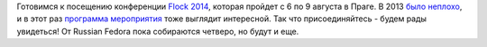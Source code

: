 .. title: Flock 2014
.. slug: flock-2014
.. date: 2014-07-02 14:35:04
.. tags: flock, schedule
.. category: мероприятия
.. link:
.. description:
.. type: text
.. author: Peter Lemenkov

Готовимся к посещению конференции `Flock
2014 <http://flocktofedora.org/>`__, которая пройдет с 6 по 9 августа в
Праге. В 2013 `было
неплохо </content/Слайды-и-вдеозаписи-выступлений-с-flock>`__, и в этот
раз `программа мероприятия <http://flock2014.sched.org/>`__ тоже
выглядит интересной. Так что присоединяйтесь - будем рады увидеться! От
Russian Fedora пока собираются четверо, но будут и еще.

